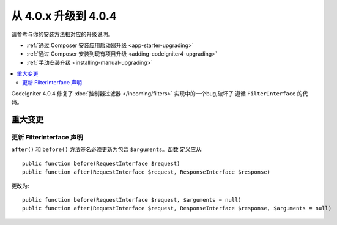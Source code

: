 #############################
从 4.0.x 升级到 4.0.4
#############################

请参考与你的安装方法相对应的升级说明。

- :ref:`通过 Composer 安装应用启动器升级 <app-starter-upgrading>`
- :ref:`通过 Composer 安装到现有项目升级 <adding-codeigniter4-upgrading>`
- :ref:`手动安装升级 <installing-manual-upgrading>`

.. contents::
    :local:
    :depth: 2

CodeIgniter 4.0.4 修复了 :doc:`控制器过滤器 </incoming/filters>` 实现中的一个bug,破坏了
遵循 ``FilterInterface`` 的代码。

重大变更
******************

更新 FilterInterface 声明
===================================

``after()`` 和 ``before()`` 方法签名必须更新为包含 ``$arguments``。函数
定义应从::

    public function before(RequestInterface $request)
    public function after(RequestInterface $request, ResponseInterface $response)

更改为::

    public function before(RequestInterface $request, $arguments = null)
    public function after(RequestInterface $request, ResponseInterface $response, $arguments = null)

